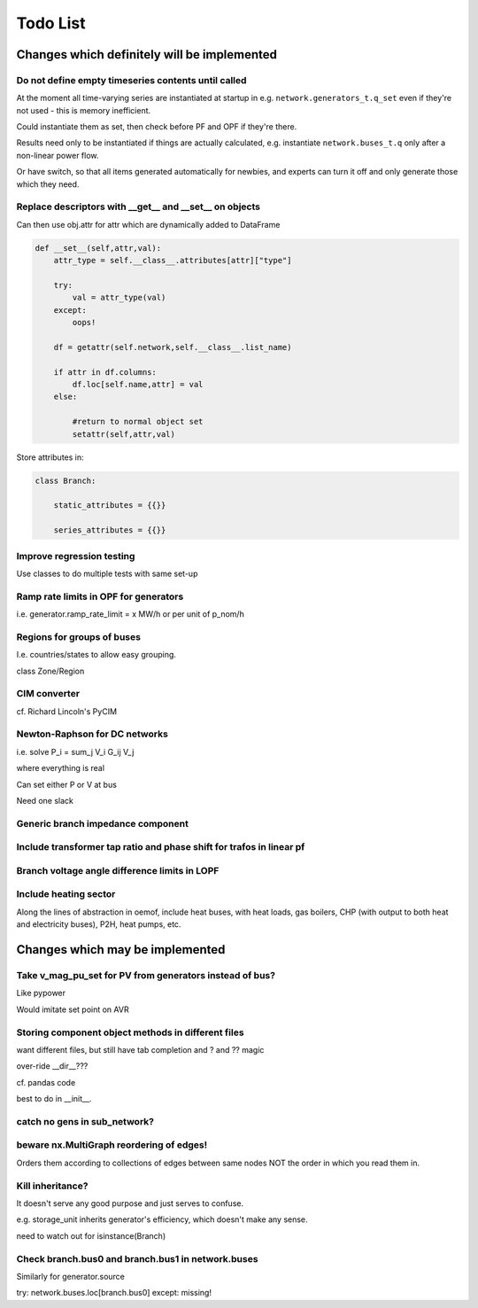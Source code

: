 ###############
 Todo List
###############


Changes which definitely will be implemented
============================================



Do not define empty timeseries contents until called
----------------------------------------------------


At the moment all time-varying series are instantiated at startup in
e.g. ``network.generators_t.q_set`` even if they're not used - this
is memory inefficient.

Could instantiate them as set, then check before PF and OPF if they're
there.

Results need only to be instantiated if things are actually
calculated, e.g. instantiate ``network.buses_t.q`` only after a
non-linear power flow.

Or have switch, so that all items generated automatically for newbies,
and experts can turn it off and only generate those which they need.



Replace descriptors with __get__ and __set__ on objects
-------------------------------------------------------

Can then use obj.attr for attr which are dynamically added to DataFrame

.. code:: python

    def __set__(self,attr,val):
        attr_type = self.__class__.attributes[attr]["type"]

        try:
            val = attr_type(val)
        except:
            oops!

        df = getattr(self.network,self.__class__.list_name)

	if attr in df.columns:
            df.loc[self.name,attr] = val
        else:

            #return to normal object set
            setattr(self,attr,val)


Store attributes in:

.. code:: python

    class Branch:

        static_attributes = {{}}

        series_attributes = {{}}



Improve regression testing
---------------------------

Use classes to do multiple tests with same set-up


Ramp rate limits in OPF for generators
--------------------------------------

i.e. generator.ramp_rate_limit = x MW/h or per unit of p_nom/h



Regions for groups of buses
---------------------------

I.e. countries/states to allow easy grouping.

class Zone/Region


CIM converter
-------------

cf. Richard Lincoln's PyCIM



Newton-Raphson for DC networks
------------------------------

i.e. solve P_i = \sum_j V_i G_ij V_j

where everything is real

Can set either P or V at bus

Need one slack




Generic branch impedance component
----------------------------------

Include transformer tap ratio and phase shift for trafos in linear pf
---------------------------------------------------------------------



Branch voltage angle difference limits in LOPF
----------------------------------------------


Include heating sector
----------------------

Along the lines of abstraction in oemof, include heat buses, with heat
loads, gas boilers, CHP (with output to both heat and electricity
buses), P2H, heat pumps, etc.


Changes which may be implemented
============================================


Take v_mag_pu_set for PV from generators instead of bus?
-----------------------------------------------------

Like pypower

Would imitate set point on AVR

Storing component object methods in different files
---------------------------------------------------

want different files, but still have tab completion and ? and ?? magic

over-ride __dir__???

cf. pandas code

best to do in __init__.


catch no gens in sub_network?
-----------------------------

beware nx.MultiGraph reordering of edges!
-----------------------------------------

Orders them according to collections of edges between same nodes NOT
the order in which you read them in.

Kill inheritance?
-----------------

It doesn't serve any good purpose and just serves to confuse.

e.g. storage_unit inherits generator's efficiency, which doesn't make any sense.


need to watch out for isinstance(Branch)


Check branch.bus0 and branch.bus1 in network.buses
--------------------------------------------------

Similarly for generator.source

try:
network.buses.loc[branch.bus0]
except:
missing!
